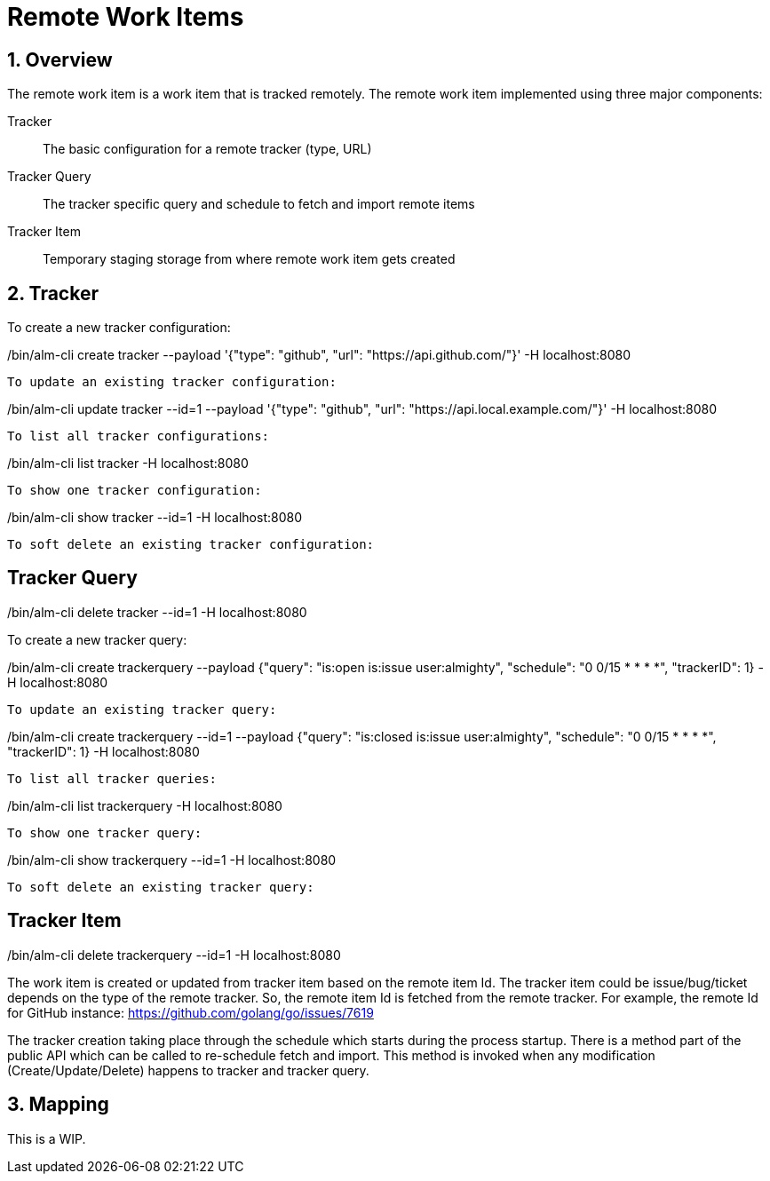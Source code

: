 = Remote Work Items

:toc:
:sectnums:
:experimental:

== Overview

The remote work item is a work item that is tracked remotely. The
remote work item implemented using three major components:

Tracker:: The basic configuration for a remote tracker (type, URL)
Tracker Query:: The tracker specific query and schedule to fetch and import remote items
Tracker Item:: Temporary staging storage from where remote work item gets created

== Tracker

To create a new tracker configuration:

[source, bash]
./bin/alm-cli create tracker --payload '{"type": "github", "url": "https://api.github.com/"}' -H localhost:8080

To update an existing tracker configuration:

[source, bash]
./bin/alm-cli update tracker --id=1 --payload '{"type": "github", "url": "https://api.local.example.com/"}' -H localhost:8080

To list all tracker configurations:

[source, bash]
./bin/alm-cli list tracker -H localhost:8080

To show one tracker configuration:

[source, bash]
./bin/alm-cli show tracker --id=1 -H localhost:8080

To soft delete an existing tracker configuration:

[source, bash]
./bin/alm-cli delete tracker --id=1 -H localhost:8080

== Tracker Query

To create a new tracker query:

[source, bash]
./bin/alm-cli create trackerquery --payload {"query": "is:open is:issue user:almighty", "schedule": "0 0/15 * * * *", "trackerID": 1} -H localhost:8080

To update an existing tracker query:

[source, bash]
./bin/alm-cli create trackerquery --id=1 --payload {"query": "is:closed is:issue user:almighty", "schedule": "0 0/15 * * * *", "trackerID": 1} -H localhost:8080

To list all tracker queries:

[source, bash]
./bin/alm-cli list trackerquery -H localhost:8080

To show one tracker query:

[source, bash]
./bin/alm-cli show trackerquery --id=1 -H localhost:8080

To soft delete an existing tracker query:

[source, bash]
./bin/alm-cli delete trackerquery --id=1 -H localhost:8080

== Tracker Item

The work item is created or updated from tracker item based on the
remote item Id.  The tracker item could be issue/bug/ticket depends on
the type of the remote tracker.  So, the remote item Id is fetched
from the remote tracker.  For example, the remote Id for GitHub
instance: https://github.com/golang/go/issues/7619

The tracker creation taking place through the schedule which starts
during the process startup.  There is a method part of the public API
which can be called to re-schedule fetch and import.  This method is
invoked when any modification (Create/Update/Delete) happens to
tracker and tracker query.

== Mapping

This is a WIP.
